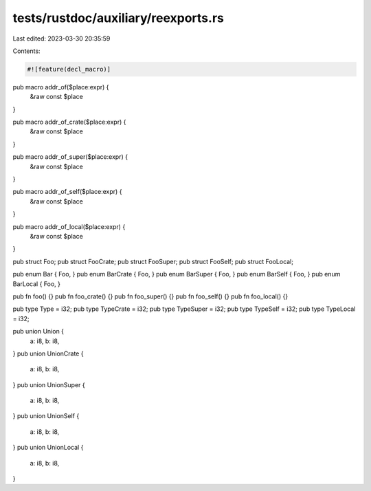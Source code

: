 tests/rustdoc/auxiliary/reexports.rs
====================================

Last edited: 2023-03-30 20:35:59

Contents:

.. code-block:: rs

    #![feature(decl_macro)]

pub macro addr_of($place:expr) {
    &raw const $place
}

pub macro addr_of_crate($place:expr) {
    &raw const $place
}

pub macro addr_of_super($place:expr) {
    &raw const $place
}

pub macro addr_of_self($place:expr) {
    &raw const $place
}

pub macro addr_of_local($place:expr) {
    &raw const $place
}

pub struct Foo;
pub struct FooCrate;
pub struct FooSuper;
pub struct FooSelf;
pub struct FooLocal;

pub enum Bar { Foo, }
pub enum BarCrate { Foo, }
pub enum BarSuper { Foo, }
pub enum BarSelf { Foo, }
pub enum BarLocal { Foo, }

pub fn foo() {}
pub fn foo_crate() {}
pub fn foo_super() {}
pub fn foo_self() {}
pub fn foo_local() {}

pub type Type = i32;
pub type TypeCrate = i32;
pub type TypeSuper = i32;
pub type TypeSelf = i32;
pub type TypeLocal = i32;

pub union Union {
    a: i8,
    b: i8,
}
pub union UnionCrate {
    a: i8,
    b: i8,
}
pub union UnionSuper {
    a: i8,
    b: i8,
}
pub union UnionSelf {
    a: i8,
    b: i8,
}
pub union UnionLocal {
    a: i8,
    b: i8,
}


